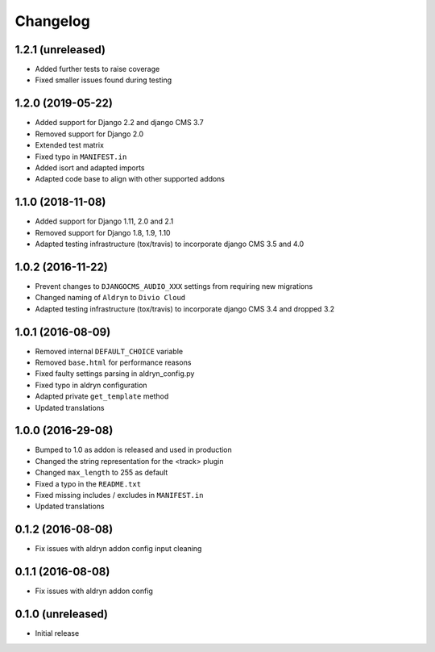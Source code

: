 =========
Changelog
=========


1.2.1 (unreleased)
==================

* Added further tests to raise coverage
* Fixed smaller issues found during testing


1.2.0 (2019-05-22)
==================

* Added support for Django 2.2 and django CMS 3.7
* Removed support for Django 2.0
* Extended test matrix
* Fixed typo in ``MANIFEST.in``
* Added isort and adapted imports
* Adapted code base to align with other supported addons


1.1.0 (2018-11-08)
==================

* Added support for Django 1.11, 2.0 and 2.1
* Removed support for Django 1.8, 1.9, 1.10
* Adapted testing infrastructure (tox/travis) to incorporate
  django CMS 3.5 and 4.0


1.0.2 (2016-11-22)
==================

* Prevent changes to ``DJANGOCMS_AUDIO_XXX`` settings from requiring new
  migrations
* Changed naming of ``Aldryn`` to ``Divio Cloud``
* Adapted testing infrastructure (tox/travis) to incorporate
  django CMS 3.4 and dropped 3.2


1.0.1 (2016-08-09)
==================

* Removed internal ``DEFAULT_CHOICE`` variable
* Removed ``base.html`` for performance reasons
* Fixed faulty settings parsing in aldryn_config.py
* Fixed typo in aldryn configuration
* Adapted private ``get_template`` method
* Updated translations


1.0.0 (2016-29-08)
==================

* Bumped to 1.0 as addon is released and used in production
* Changed the string representation for the <track> plugin
* Changed ``max_length`` to 255 as default
* Fixed a typo in the ``README.txt``
* Fixed missing includes / excludes in ``MANIFEST.in``
* Updated translations


0.1.2 (2016-08-08)
==================

* Fix issues with aldryn addon config input cleaning


0.1.1 (2016-08-08)
==================

* Fix issues with aldryn addon config


0.1.0 (unreleased)
==================

* Initial release
